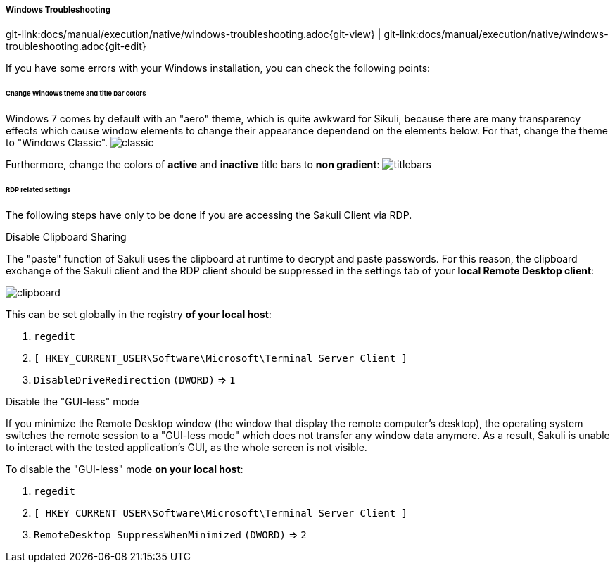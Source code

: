 
===== Windows Troubleshooting
[#git-edit-section]
:page-path: docs/manual/execution/native/windows-troubleshooting.adoc
git-link:{page-path}{git-view} | git-link:{page-path}{git-edit}

If you have some errors with your Windows installation, you can check the following points:

====== Change Windows theme and title bar colors

Windows 7 comes by default with an "aero" theme, which is quite awkward for Sikuli, because there are many transparency effects which cause window elements to change their appearance dependend on the elements below. For that, change the theme to "Windows Classic".
image:w_classictheme.jpg[classic]

Furthermore, change the colors of *active* and *inactive* title bars to *non gradient*:
image:w_titlebar.jpg[titlebars]

====== RDP related settings

The following steps have only to be done if you are accessing the Sakuli Client via RDP. 

.Disable Clipboard Sharing

The "paste" function of Sakuli uses the clipboard at runtime to decrypt and paste passwords. For this reason, the clipboard exchange of the Sakuli client and the RDP client should be suppressed in the settings tab of your *local Remote Desktop client*:

image:w_clipboard.jpg[clipboard]

This can be set globally in the registry *of your local host*: 

. `regedit`
. `[ HKEY_CURRENT_USER\Software\Microsoft\Terminal Server Client ]`
. `DisableDriveRedirection` `(DWORD)` =&gt; `1`

.Disable the "GUI-less" mode

If you minimize the Remote Desktop window (the window that display the remote computer’s desktop), the operating system switches the remote session to a "GUI-less mode" which does not transfer any window data anymore. As a result, Sakuli is unable to interact with the tested application’s GUI, as the whole screen is not visible.

To disable the "GUI-less" mode *on your local host*: 

. `regedit`
. `[ HKEY_CURRENT_USER\Software\Microsoft\Terminal Server Client ]`
. `RemoteDesktop_SuppressWhenMinimized` `(DWORD)` =&gt; `2`